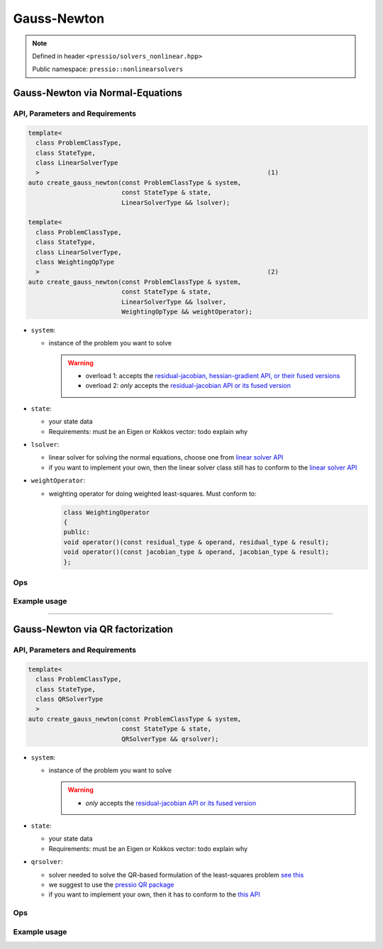 .. role:: raw-html-m2r(raw)
   :format: html

Gauss-Newton
============

.. note::

    Defined in header ``<pressio/solvers_nonlinear.hpp>``

    Public namespace: ``pressio::nonlinearsolvers``

Gauss-Newton via Normal-Equations
---------------------------------

API, Parameters and Requirements
^^^^^^^^^^^^^^^^^^^^^^^^^^^^^^^^

.. code-block:: cpp

   template<
     class ProblemClassType,
     class StateType,
     class LinearSolverType
     >                                                             (1)
   auto create_gauss_newton(const ProblemClassType & system,
                            const StateType & state,
                            LinearSolverType && lsolver);

   template<
     class ProblemClassType,
     class StateType,
     class LinearSolverType,
     class WeightingOpType
     >                                                             (2)
   auto create_gauss_newton(const ProblemClassType & system,
                            const StateType & state,
                            LinearSolverType && lsolver,
                            WeightingOpType && weightOperator);

* 
  ``system``\ :

  * 
    instance of the problem you want to solve

    .. warning::

        * overload 1: accepts the `residual-jacobian, hessian-gradient API, or their fused versions <nonlinsolvers_system_api.html>`_
        * overload 2: *only* accepts the `residual-jacobian API or its fused version <nonlinsolvers_system_api.html>`_

* 
  ``state``\ :

  * your state data
  * Requirements: must be an Eigen or Kokkos vector: \todo explain why

* 
  ``lsolver``\ :

  * linear solver for solving the normal equations, choose one from `linear solver API <linsolvers.html>`_
  * if you want to implement your own, then the linear solver class still has to conform to the `linear solver API <linsolvers.html>`_

* 
  ``weightOperator``\ :

  * weighting operator for doing weighted least-squares.
    Must conform to:

    .. code-block:: cpp

       class WeightingOperator
       {
       public:
       void operator()(const residual_type & operand, residual_type & result);
       void operator()(const jacobian_type & operand, jacobian_type & result);
       };

Ops
^^^

Example usage
^^^^^^^^^^^^^

----

Gauss-Newton via QR factorization
---------------------------------

API, Parameters and Requirements
^^^^^^^^^^^^^^^^^^^^^^^^^^^^^^^^

.. code-block:: cpp

   template<
     class ProblemClassType,
     class StateType,
     class QRSolverType
     >
   auto create_gauss_newton(const ProblemClassType & system,
                            const StateType & state,
                            QRSolverType && qrsolver);

* 
  ``system``\ :

  * 
    instance of the problem you want to solve

    .. warning::

        * *only* accepts the `residual-jacobian API or its fused version <nonlinsolvers_system_api.html>`_

* 
  ``state``\ :

  * your state data
  * Requirements: must be an Eigen or Kokkos vector: \todo explain why

* 
  ``qrsolver``\ :

  * solver needed to solve the QR-based formulation of the least-squares problem `see this <https://en.wikipedia.org/wiki/QR_decomposition>`_
  * we suggest to use the `pressio QR package <qr.html>`_
  * if you want to implement your own, then it has to conform to the `this API <qr.html>`_

Ops
^^^

Example usage
^^^^^^^^^^^^^
